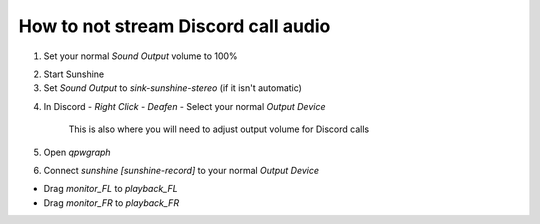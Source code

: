 How to not stream Discord call audio
====================================

1. Set your normal `Sound Output` volume to 100%

.. image:: ../../../images/discord_calls_01.png

2. Start Sunshine

3. Set `Sound Output` to `sink-sunshine-stereo` (if it isn't automatic)

.. image:: ../../../images/discord_calls_02.png

4. In Discord - `Right Click` - `Deafen` - Select your normal `Output Device`

    This is also where you will need to adjust output volume for Discord calls

.. image:: ../../../images/discord_calls_03.png

5. Open `qpwgraph`

.. image:: ../../../images/discord_calls_04.png

6. Connect `sunshine [sunshine-record]` to your normal `Output Device`

* Drag `monitor_FL` to `playback_FL`

* Drag `monitor_FR` to `playback_FR`

.. image:: ../../../images/discord_calls_05.png
